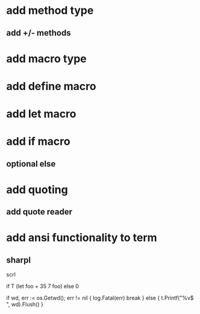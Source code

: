 * add method type
** add +/- methods

* add macro type

* add define macro
* add let macro

* add if macro
** optional else

* add quoting
** add quote reader

* add ansi functionality to term
** sharpl

scrl

if T (let foo + 35 7 foo) else 0

			if wd, err := os.Getwd(); err != nil {
				log.Fatal(err)
				break
			} else {
				t.Printf("%v$ ", wd).Flush()
			}
